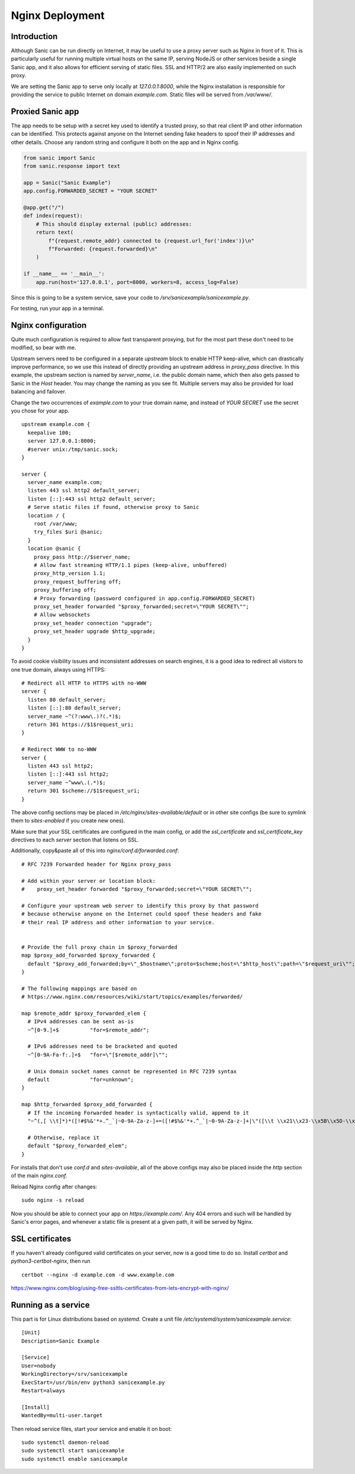 
.. _nginx:

Nginx Deployment
================

Introduction
~~~~~~~~~~~~

Although Sanic can be run directly on Internet, it may be useful to use a proxy
server such as Nginx in front of it. This is particularly useful for running
multiple virtual hosts on the same IP, serving NodeJS or other services beside
a single Sanic app, and it also allows for efficient serving of static files.
SSL and HTTP/2 are also easily implemented on such proxy.

We are setting the Sanic app to serve only locally at `127.0.0.1:8000`, while the
Nginx installation is responsible for providing the service to public Internet
on domain `example.com`. Static files will be served from `/var/www/`.


Proxied Sanic app
~~~~~~~~~~~~~~~~~

The app needs to be setup with a secret key used to identify a trusted proxy,
so that real client IP and other information can be identified. This protects
against anyone on the Internet sending fake headers to spoof their IP addresses
and other details. Choose any random string and configure it both on the app
and in Nginx config.

.. code-block:: python

    from sanic import Sanic
    from sanic.response import text

    app = Sanic("Sanic Example")
    app.config.FORWARDED_SECRET = "YOUR SECRET"

    @app.get("/")
    def index(request):
        # This should display external (public) addresses:
        return text(
            f"{request.remote_addr} connected to {request.url_for('index')}\n"
            f"Forwarded: {request.forwarded}\n"
        )

    if __name__ == '__main__':
        app.run(host='127.0.0.1', port=8000, workers=8, access_log=False)

Since this is going to be a system service, save your code to
`/srv/sanicexample/sanicexample.py`.

For testing, run your app in a terminal.


Nginx configuration
~~~~~~~~~~~~~~~~~~~

Quite much configuration is required to allow fast transparent proxying, but
for the most part these don't need to be modified, so bear with me.

Upstream servers need to be configured in a separate `upstream` block to enable
HTTP keep-alive, which can drastically improve performance, so we use this
instead of directly providing an upstream address in `proxy_pass` directive. In
this example, the upstream section is named by `server_name`, i.e. the public
domain name, which then also gets passed to Sanic in the `Host` header. You may
change the naming as you see fit. Multiple servers may also be provided for
load balancing and failover.

Change the two occurrences of `example.com` to your true domain name, and
instead of `YOUR SECRET` use the secret you chose for your app.

::

    upstream example.com {
      keepalive 100;
      server 127.0.0.1:8000;
      #server unix:/tmp/sanic.sock;
    }

    server {
      server_name example.com;
      listen 443 ssl http2 default_server;
      listen [::]:443 ssl http2 default_server;
      # Serve static files if found, otherwise proxy to Sanic
      location / {
        root /var/www;
        try_files $uri @sanic;
      }
      location @sanic {
        proxy_pass http://$server_name;
        # Allow fast streaming HTTP/1.1 pipes (keep-alive, unbuffered)
        proxy_http_version 1.1;
        proxy_request_buffering off;
        proxy_buffering off;
        # Proxy forwarding (password configured in app.config.FORWARDED_SECRET)
        proxy_set_header forwarded "$proxy_forwarded;secret=\"YOUR SECRET\"";
        # Allow websockets
        proxy_set_header connection "upgrade";
        proxy_set_header upgrade $http_upgrade;
      }
    }

To avoid cookie visibility issues and inconsistent addresses on search engines,
it is a good idea to redirect all visitors to one true domain, always using
HTTPS:

::

    # Redirect all HTTP to HTTPS with no-WWW
    server {
      listen 80 default_server;
      listen [::]:80 default_server;
      server_name ~^(?:www\.)?(.*)$;
      return 301 https://$1$request_uri;
    }

    # Redirect WWW to no-WWW
    server {
      listen 443 ssl http2;
      listen [::]:443 ssl http2;
      server_name ~^www\.(.*)$;
      return 301 $scheme://$1$request_uri;
    }

The above config sections may be placed in `/etc/nginx/sites-available/default`
or in other site configs (be sure to symlink them to `sites-enabled` if you
create new ones).

Make sure that your SSL certificates are configured in the main config, or
add the `ssl_certificate` and `ssl_certificate_key` directives to each
`server` section that listens on SSL.

Additionally, copy&paste all of this into `nginx/conf.d/forwarded.conf`:

::

    # RFC 7239 Forwarded header for Nginx proxy_pass

    # Add within your server or location block:
    #    proxy_set_header forwarded "$proxy_forwarded;secret=\"YOUR SECRET\"";

    # Configure your upstream web server to identify this proxy by that password
    # because otherwise anyone on the Internet could spoof these headers and fake
    # their real IP address and other information to your service.


    # Provide the full proxy chain in $proxy_forwarded
    map $proxy_add_forwarded $proxy_forwarded {
      default "$proxy_add_forwarded;by=\"_$hostname\";proto=$scheme;host=\"$http_host\";path=\"$request_uri\"";
    }

    # The following mappings are based on
    # https://www.nginx.com/resources/wiki/start/topics/examples/forwarded/

    map $remote_addr $proxy_forwarded_elem {
      # IPv4 addresses can be sent as-is
      ~^[0-9.]+$          "for=$remote_addr";

      # IPv6 addresses need to be bracketed and quoted
      ~^[0-9A-Fa-f:.]+$   "for=\"[$remote_addr]\"";

      # Unix domain socket names cannot be represented in RFC 7239 syntax
      default             "for=unknown";
    }

    map $http_forwarded $proxy_add_forwarded {
      # If the incoming Forwarded header is syntactically valid, append to it
      "~^(,[ \\t]*)*([!#$%&'*+.^_`|~0-9A-Za-z-]+=([!#$%&'*+.^_`|~0-9A-Za-z-]+|\"([\\t \\x21\\x23-\\x5B\\x5D-\\x7E\\x80-\\xFF]|\\\\[\\t \\x21-\\x7E\\x80-\\xFF])*\"))?(;([!#$%&'*+.^_`|~0-9A-Za-z-]+=([!#$%&'*+.^_`|~0-9A-Za-z-]+|\"([\\t \\x21\\x23-\\x5B\\x5D-\\x7E\\x80-\\xFF]|\\\\[\\t \\x21-\\x7E\\x80-\\xFF])*\"))?)*([ \\t]*,([ \\t]*([!#$%&'*+.^_`|~0-9A-Za-z-]+=([!#$%&'*+.^_`|~0-9A-Za-z-]+|\"([\\t \\x21\\x23-\\x5B\\x5D-\\x7E\\x80-\\xFF]|\\\\[\\t \\x21-\\x7E\\x80-\\xFF])*\"))?(;([!#$%&'*+.^_`|~0-9A-Za-z-]+=([!#$%&'*+.^_`|~0-9A-Za-z-]+|\"([\\t \\x21\\x23-\\x5B\\x5D-\\x7E\\x80-\\xFF]|\\\\[\\t \\x21-\\x7E\\x80-\\xFF])*\"))?)*)?)*$" "$http_forwarded, $proxy_forwarded_elem";

      # Otherwise, replace it
      default "$proxy_forwarded_elem";
    }

For installs that don't use `conf.d` and `sites-available`, all of the above
configs may also be placed inside the `http` section of the main `nginx.conf`.

Reload Nginx config after changes:

::

    sudo nginx -s reload

Now you should be able to connect your app on `https://example.com/`. Any 404
errors and such will be handled by Sanic's error pages, and whenever a static
file is present at a given path, it will be served by Nginx.


SSL certificates
~~~~~~~~~~~~~~~~

If you haven't already configured valid certificates on your server, now is a
good time to do so. Install `certbot` and `python3-certbot-nginx`, then run

::

    certbot --nginx -d example.com -d www.example.com

`<https://www.nginx.com/blog/using-free-ssltls-certificates-from-lets-encrypt-with-nginx/>`_

Running as a service
~~~~~~~~~~~~~~~~~~~~

This part is for Linux distributions based on `systemd`. Create a unit file
`/etc/systemd/system/sanicexample.service`::

    [Unit]
    Description=Sanic Example

    [Service]
    User=nobody
    WorkingDirectory=/srv/sanicexample
    ExecStart=/usr/bin/env python3 sanicexample.py
    Restart=always

    [Install]
    WantedBy=multi-user.target

Then reload service files, start your service and enable it on boot::

    sudo systemctl daemon-reload
    sudo systemctl start sanicexample
    sudo systemctl enable sanicexample

